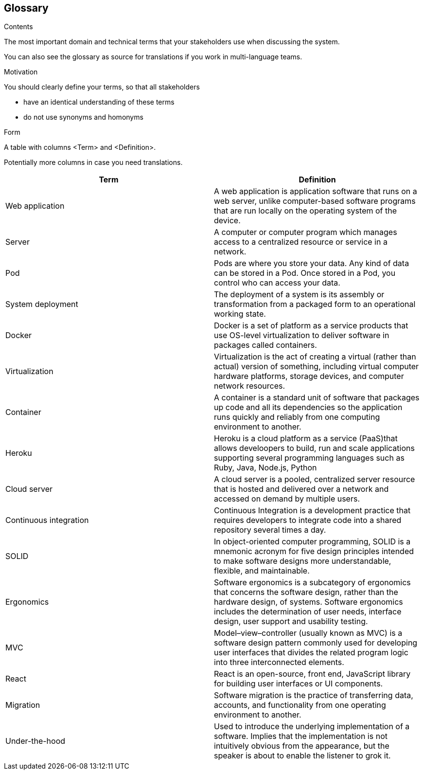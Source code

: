 [[section-glossary]]
== Glossary



[role="arc42help"]
****
.Contents
The most important domain and technical terms that your stakeholders use when discussing the system.

You can also see the glossary as source for translations if you work in multi-language teams.

.Motivation
You should clearly define your terms, so that all stakeholders

* have an identical understanding of these terms
* do not use synonyms and homonyms

.Form
A table with columns <Term> and <Definition>.

Potentially more columns in case you need translations.

****

[options="header"]
|===
| Term         | Definition
| Web application     | A web application is application software that runs on a web server, unlike computer-based software programs that are run locally on the operating system of the device.
| Server     | A computer or computer program which manages access to a centralized resource or service in a network.
| Pod     | Pods are where you store your data. Any kind of data can be stored in a Pod. Once stored in a Pod, you control who can access your data.
| System deployment     | The deployment of a system is its assembly or transformation from a packaged form to an operational working state.
| Docker     | Docker is a set of platform as a service products that use OS-level virtualization to deliver software in packages called containers.
| Virtualization     | Virtualization is the act of creating a virtual (rather than actual) version of something, including virtual computer hardware platforms, storage devices, and computer network resources.
| Container     | A container is a standard unit of software that packages up code and all its dependencies so the application runs quickly and reliably from one computing environment to another.
| Heroku     | Heroku is a cloud platform as a service (PaaS)that allows develoopers to build, run and scale applications supporting several programming languages such as Ruby, Java, Node.js, Python
| Cloud server     | A cloud server is a pooled, centralized server resource that is hosted and delivered over a network and accessed on demand by multiple users.
| Continuous integration   | Continuous Integration is a development practice that requires developers to integrate code into a shared repository several times a day.
| SOLID     | In object-oriented computer programming, SOLID is a mnemonic acronym for five design principles intended to make software designs more understandable, flexible, and maintainable.
| Ergonomics     | Software ergonomics is a subcategory of ergonomics that concerns the software design, rather than the hardware design, of systems. Software ergonomics includes the determination of user needs, interface design, user support and usability testing.
| MVC     | Model–view–controller (usually known as MVC) is a software design pattern commonly used for developing user interfaces that divides the related program logic into three interconnected elements.
| React    | React is an open-source, front end, JavaScript library for building user interfaces or UI components. 
| Migration    | Software migration is the practice of transferring data, accounts, and functionality from one operating environment to another.
| Under-the-hood   | Used to introduce the underlying implementation of a software. Implies that the implementation is not intuitively obvious from the appearance, but the speaker is about to enable the listener to grok it.
|===
